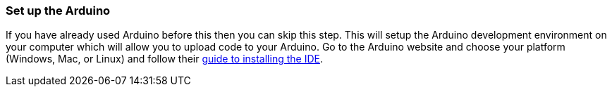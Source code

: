 === Set up the Arduino

If you have already used Arduino before this then you can skip this step. This will setup the Arduino development environment on your computer which will allow you to upload code to your Arduino. Go to the Arduino website and choose your platform (Windows, Mac, or Linux) and follow their http://arduino.cc/en/Guide/HomePage[guide to installing the IDE].